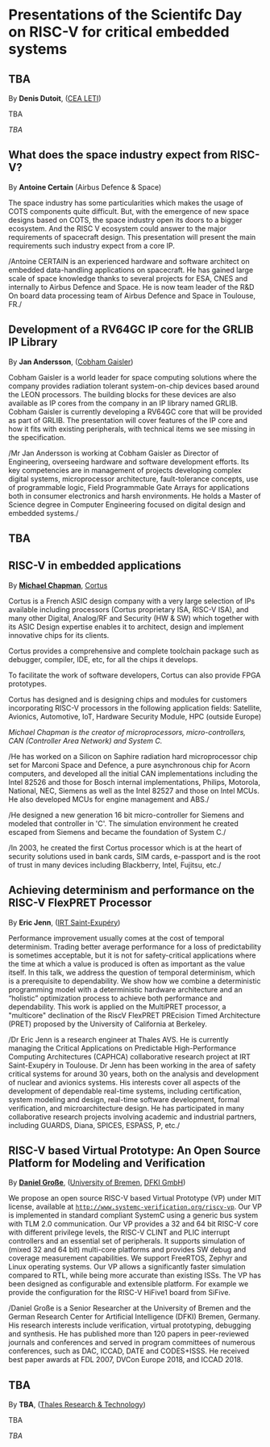*  Presentations of the Scientifc Day on RISC-V for critical embedded systems
  :PROPERTIES:
  :CUSTOM_ID: scientific-day
  :END:
** TBA
   :PROPERTIES:
   :CUSTOM_ID: tba
   :END:

By *Denis Dutoit*, ([[https://www.leti-cea.com][CEA LETI]])

TBA

/TBA/

** What does the space industry expect from RISC-V?
   :PROPERTIES:
   :CUSTOM_ID: what-does-the-space-industry-expect-from-risc-v
   :END:

By *Antoine Certain* (Airbus Defence & Space)

The space industry has some particularities which makes the usage of
COTS components quite difficult. But, with the emergence of new space
designs based on COTS, the space industry open its doors to a bigger
ecosystem. And the RISC V ecosystem could answer to the major
requirements of spacecraft design. This presentation will present the
main requirements such industry expect from a core IP.

/Antoine CERTAIN is an experienced hardware and software architect on
embedded data-handling applications on spacecraft. He has gained large
scale of space knowledge thanks to several projects for ESA, CNES and
internally to Airbus Defence and Space. He is now team leader of the R&D
On board data processing team of Airbus Defence and Space in Toulouse,
FR./

** Development of a RV64GC IP core for the GRLIB IP Library
   :PROPERTIES:
   :CUSTOM_ID: development-of-a-rv64gc-ip-core-for-the-grlib-ip-library
   :END:

By *Jan Andersson*,  ([[https://www.gaisler.com][Cobham Gaisler]])

Cobham Gaisler is a world leader for space computing solutions where
the company provides radiation tolerant system-on-chip devices based
around the LEON processors. The building blocks for these devices are
also available as IP cores from the company in an IP library named
GRLIB.  Cobham Gaisler is currently developing a RV64GC core that will
be provided as part of GRLIB. The presentation will cover features of
the IP core and how it fits with existing peripherals, with technical
items we see missing in the specification.

/Mr Jan Andersson is working at Cobham Gaisler as Director of
Engineering, overseeing hardware and software development efforts. Its
key competencies are in management of projects developing complex
digital systems, microprocessor architecture, fault-tolerance
concepts, use of programmable logic, Field Programmable Gate Arrays
for applications both in consumer electronics and harsh
environments. He holds a Master of Science degree in Computer
Engineering focused on digital design and embedded systems./

** TBA
   :PROPERTIES:
   :CUSTOM_ID: tba-1
   :END:

** RISC-V in embedded applications

By *[[https://www.linkedin.com/michael-chapman-at-cortus][Michael Chapman]]*, [[https://www.cortus.com][Cortus]]

Cortus is a French ASIC design company with a very large selection of IPs
available including processors (Cortus proprietary ISA, RISC-V ISA), and many
other Digital, Analog/RF and Security (HW & SW) which together with its ASIC
Design expertise enables it to architect, design and implement innovative chips
for its clients.

Cortus provides a comprehensive and complete toolchain package such as debugger,
compiler, IDE, etc, for all the chips it develops.

To facilitate the work of software developers, Cortus can also provide FPGA
prototypes.

Cortus has designed and is designing chips and modules for customers
incorporating RISC-V processors in the following application fields: Satellite,
Avionics, Automotive, IoT, Hardware Security Module, HPC (outside Europe)

/Michael Chapman is the creator of microprocessors, micro-controllers,
CAN (Controller Area Network) and System C./

/He has worked on a Silicon on Saphire radiation hard microprocessor
chip set for Marconi Space and Defence, a pure asynchronous chip for
Acorn computers, and developed all the initial CAN implementations
including the Intel 82526 and those for Bosch internal
implementations, Philips, Motorola, National, NEC, Siemens as well as
the Intel 82527 and those on Intel MCUs. He also developed MCUs for
engine management and ABS./

/He designed a new generation 16 bit micro-controller for Siemens and
modeled that controller in 'C'. The simulation environment he created
escaped from Siemens and became the foundation of System C./

/In 2003, he created the first Cortus processor which is at the heart
of security solutions used in bank cards, SIM cards, e-passport and is
the root of trust in many devices including Blackberry, Intel,
Fujitsu, etc./

** Achieving determinism and performance on the RISC-V FlexPRET Processor
   :PROPERTIES:
   :CUSTOM_ID: achieving-determinism-and-performance-on-the-risc-v-flexpret-processor
   :END:

By *Eric Jenn*, ([[http://www.irt-saintexupery.com/][IRT Saint-Exupéry]])

Performance improvement usually comes at the cost of temporal
determinism. Trading better average performance for a loss of
predictability is sometimes acceptable, but it is not for
safety-critical applications where the time at which a value is
produced is often as important as the value itself. In this talk, we
address the question of temporal determinism, which is a prerequisite
to dependability. We show how we combine a deterministic programming
model with a deterministic hardware architecture and an “holistic”
optimization process to achieve both performance and
dependability. This work is applied on the MultiPRET processor, a
"multicore" declination of the RiscV FlexPRET PREcision Timed
Architecture (PRET) proposed by the University of California at
Berkeley.

/Dr Eric Jenn is a research engineer at Thales AVS. He is currently
managing the Critical Applications on Predictable High-Performance
Computing Architectures (CAPHCA) collaborative research project at IRT
Saint-Exupéry in Toulouse. Dr Jenn has been working in the area of
safety critical systems for around 30 years, both on the analysis and
development of nuclear and avionics systems. His interests cover all
aspects of the development of dependable real-time systems, including
certification, system modeling and design, real-time software
development, formal verification, and microarchitecture design. He has
participated in many collaborative research projects involving
academic and industrial partners, including GUARDS, Diana, SPICES,
ESPASS, P, etc./

** RISC-V based Virtual Prototype: An Open Source Platform for Modeling and Verification
   :PROPERTIES:
   :CUSTOM_ID: tba-2
   :END:

By *[[http://www.informatik.uni-bremen.de/~grosse/][Daniel Große]]*, ([[https://www.uni-bremen.de][University of Bremen]], [[https://www.dfki.de/en/web/][DFKI GmbH]])


We propose an open source RISC-V based Virtual Prototype (VP) under
MIT license, available at
[[http://www.systemc-verification.org/riscv-vp][=http://www.systemc-verification.org/riscv-vp=]]. Our VP is implemented
in standard compliant SystemC using a generic bus system with TLM 2.0
communication. Our VP provides a 32 and 64 bit RISC-V core with
different privilege levels, the RISC-V CLINT and PLIC interrupt
controllers and an essential set of peripherals. It supports
simulation of (mixed 32 and 64 bit) multi-core platforms and provides
SW debug and coverage measurement capabilities. We support FreeRTOS,
Zephyr and Linux operating systems. Our VP allows a significantly
faster simulation compared to RTL, while being more accurate than
existing ISSs. The VP has been designed as configurable and extensible
platform. For example we provide the configuration for the RISC-V
HiFive1 board from SiFive.

/Daniel Große is a Senior Researcher at the University of Bremen and
the German Research Center for Artificial Intelligence (DFKI) Bremen,
Germany. His research interests include verification, virtual
prototyping, debugging and synthesis. He has published more than 120
papers in peer-reviewed journals and conferences and served in program
committees of numerous conferences, such as DAC, ICCAD, DATE and
CODES+ISSS. He received best paper awards at FDL 2007, DVCon Europe
2018, and ICCAD 2018.

** TBA
   :PROPERTIES:
   :CUSTOM_ID: tba-3
   :END:

By
*TBA*, ([[https://www.thalesgroup.com/en/global/innovation/research-and-technology][Thales Research & Technology]])

TBA

/TBA/
